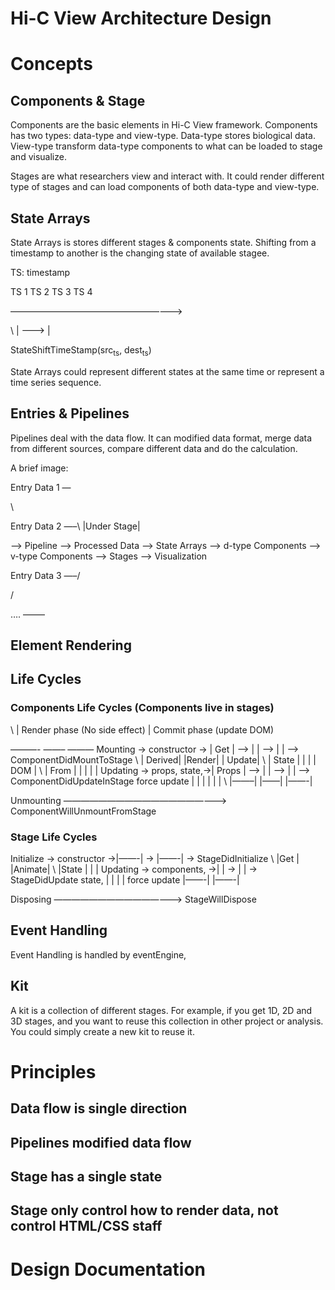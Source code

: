 * Hi-C View Architecture Design


* Concepts

** Components & Stage
   
   Components are the basic elements in Hi-C View framework. Components has two types: data-type and view-type. Data-type stores biological data. View-type transform data-type components to what can be loaded to stage and visualize.
   
   Stages are what researchers view and interact with. It could render different type of stages and can load components of both data-type and view-type.
   

** State Arrays

   State Arrays is stores different stages & components state. Shifting from a timestamp to another is the changing state of available stagee.

TS: timestamp

   TS 1        TS 2       TS 3        TS 4 

   ------------------------------------------------------------>

  \ | ---------> |

      StateShiftTimeStamp(src_ts, dest_ts)

   State Arrays could represent different states at the same time or represent a time series sequence.

** Entries & Pipelines
   
   Pipelines deal with the data flow. It can modified data format, merge data from different sources, compare different data and do the calculation.

   A brief image:

  Entry Data 1 ---

                   \

  Entry Data 2 -----\                                                                                |Under Stage|

                      ----> Pipeline ---> Processed Data --> State Arrays --> d-type Components -->  v-type Components --> Stages --> Visualization

  Entry Data 3 -----/

                   /

   ....   --------

** Element Rendering 


** Life Cycles

*** Components Life Cycles (Components live in stages)
 \            |         Render phase (No side effect) |  Commit phase (update DOM)

                              ----------      --------     ---------
   Mounting -> constructor -> | Get    |  --> |      | --> |       | --> ComponentDidMountToStage
  \                           | Derived|      |Render|     | Update|
  \                           | State  |      |      |     | DOM   |
  \                           | From   |      |      |     |       |
   Updating -> props, state,->| Props  |  --> |      | --> |       | --> ComponentDidUpdateInStage
               force update   |        |      |      |     |       |
  \                           |--------|      |------|     |-------|

   Unmounting  --------------------------------------------------------> ComponentWillUnmountFromStage

*** Stage Life Cycles 

   
   Initialize -> constructor ->|-------|  ->  |-------| ->  StageDidInitialize   
  \                            |Get    |      |Animate|    
  \                            |State  |      |       |    
   Updating   -> components, ->|       |  ->  |       | ->  StageDidUpdate  
                 state,        |       |      |       |    
                 force update  |-------|      |-------|    
                               
   Disposing  -------------------------------------------> StageWillDispose

** Event Handling

   Event Handling is handled by eventEngine, 




** Kit
   
   A kit is a collection of different stages. For example, if you get 1D, 2D and 3D stages, and you want to reuse this collection in other project or analysis. You could simply create a new kit to reuse it.


* Principles

** Data flow is single direction

** Pipelines modified data flow

** Stage has a single state

** Stage only control how to render data, not control HTML/CSS staff


* Design Documentation

